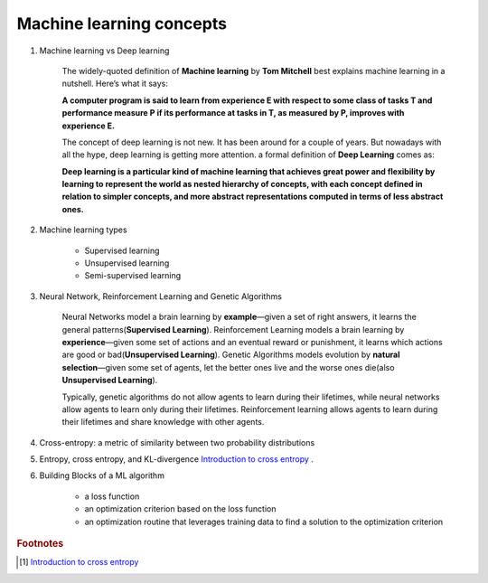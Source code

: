 *************************
Machine learning concepts
*************************

#. Machine learning vs Deep learning

    The widely-quoted definition of **Machine learning** by **Tom Mitchell** best explains
    machine learning in a nutshell. Here’s what it says:

    **A computer program is said to learn from experience E with respect
    to some class of tasks T and performance measure P if its performance
    at tasks in T, as measured by P, improves with experience E.**

    The concept of deep learning is not new. It has been around for a couple of years.
    But nowadays with all the hype, deep learning is getting more attention. a formal definition
    of **Deep Learning** comes as:

    **Deep learning is a particular kind of machine learning that achieves great power
    and flexibility by learning to represent the world as nested hierarchy of concepts,
    with each concept defined in relation to simpler concepts, and more abstract representations
    computed in terms of less abstract ones.**

#. Machine learning types

    - Supervised learning
    - Unsupervised learning
    - Semi-supervised learning

#. Neural Network, Reinforcement Learning and Genetic Algorithms

    Neural Networks model a brain learning by **example**―given a set of right answers,
    it learns the general patterns(**Supervised Learning**).
    Reinforcement Learning models a brain learning by **experience**―given some set of
    actions and an eventual reward or punishment, it learns which actions are good or
    bad(**Unsupervised Learning**).
    Genetic Algorithms models evolution by **natural selection**―given some set of agents,
    let the better ones live and the worse ones die(also **Unsupervised Learning**).

    Typically, genetic algorithms do not allow agents to learn during their lifetimes,
    while neural networks allow agents to learn only during their lifetimes.
    Reinforcement learning allows agents to learn during their lifetimes
    and share knowledge with other agents.

#. Cross-entropy: a metric of similarity between two probability distributions
#. Entropy, cross entropy, and KL-divergence `Introduction to cross entropy`_ .

#. Building Blocks of a ML algorithm

    - a loss function
    - an optimization criterion based on the loss function
    - an optimization routine that leverages training data to find a solution to the optimization criterion

.. rubric:: Footnotes

.. [#] `Introduction to cross entropy <https://rdipietro.github.io/friendly-intro-to-cross-entropy-loss/>`_

